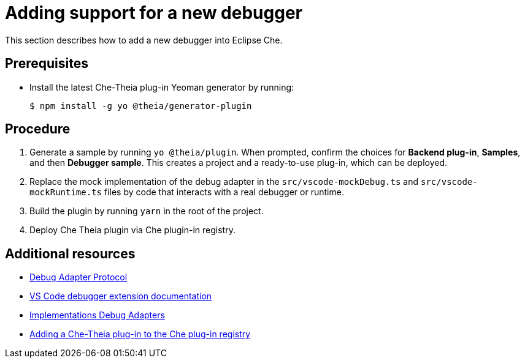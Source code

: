 [id="adding-support-for-a-new-debugger_{context}"]
= Adding support for a new debugger

This section describes how to add a new debugger into Eclipse Che.

[discrete]
== Prerequisites

* Install the latest Che-Theia plug-in Yeoman generator by running:
+
----
$ npm install -g yo @theia/generator-plugin
----


[discrete]
== Procedure

. Generate a sample by running `yo @theia/plugin`. When prompted, confirm the choices for *Backend plug-in*, *Samples*, and then *Debugger sample*. This creates a project and a ready-to-use plug-in, which can be deployed.

. Replace the mock implementation of the debug adapter in the `src/vscode-mockDebug.ts` and `src/vscode-mockRuntime.ts` files by code that interacts with a real debugger or runtime.

. Build the plugin by running `yarn` in the root of the project.

. Deploy Che Theia plugin via Che plugin-in registry.


[discrete]
== Additional resources

* link:https://microsoft.github.io/debug-adapter-protocol/[Debug Adapter Protocol]
* link:https://code.visualstudio.com/api/extension-guides/debugger-extension[VS Code debugger extension documentation]
* link:https://microsoft.github.io/debug-adapter-protocol/implementors/adapters/[Implementations Debug Adapters]
* xref:adding-a-che-theia-plug-in-to-the-che-plug-in-registry[Adding a Che-Theia plug-in to the Che plug-in registry]

